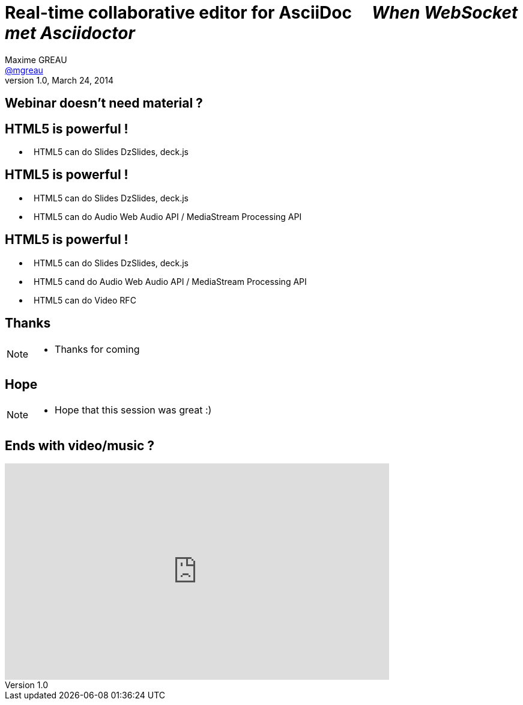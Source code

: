 [[when-websocket-met-asciidoctor]]
[.topic]
= Real-time *collaborative* *editor* for *AsciiDoc* &#160;&#160;&#160; _When WebSocket met Asciidoctor_
Maxime GREAU <http://mgreau.com[@mgreau]>
v1.0, March 24, 2014
:hashtag:  #Asciidoctor #WebSocket #JavaEE7
:copyright: CC BY-SA 2.0
:website: http://asciidoctor.org
:dzslides-aspect: 16-9
:icons: font
:dzslides-style: devnation
:dzslides-fonts: family=Open+Sans:400,700,200,300
:dzslides-transition: fade
:dzslides-highlight: asciidoctor
:language: highlight
:source-highlighter: highlightjs
:snippets: https://raw.github.com/mgreau/slides/master/websocket-asciidoctor/devnation/snippets
:images_dir: https://raw.github.com/mgreau/slides/master/websocket-asciidoctor/devnation/images


[[slide2]]
[.intro.topic]
== Webinar doesn't need material ?


[[slide3]]
[.topic]
== HTML5 is powerful !

[.middle]
* &#160; HTML5 can do Slides [detail]#DzSlides, deck.js#

[[slide4]]
[.topic]
== HTML5 is powerful !

[.middle]
* &#160; HTML5 can do Slides [detail]#DzSlides, deck.js#
* &#160; HTML5 can do Audio [detail]#Web Audio API / MediaStream Processing API#

[[slide5]]
[.topic]
== HTML5 is powerful !

[.middle]
* &#160; HTML5 can do Slides [detail]#DzSlides, deck.js#
* &#160; HTML5 cand do Audio [detail]#Web Audio API / MediaStream Processing API#
* &#160; HTML5 can do Video [detail]#RFC#


[[slide6]]
[.intro.topic]
== Thanks

[NOTE.speaker]
====
* Thanks for coming
====

[[slide7]]
[.ending]
== Hope

[NOTE.speaker]
====
* Hope that this session was great :)
====

[[slide8]]
[.topic]
== Ends with video/music ?

video::-SfXIRHbHKU[youtube, 640, 360, start=60, options=autoplay]

